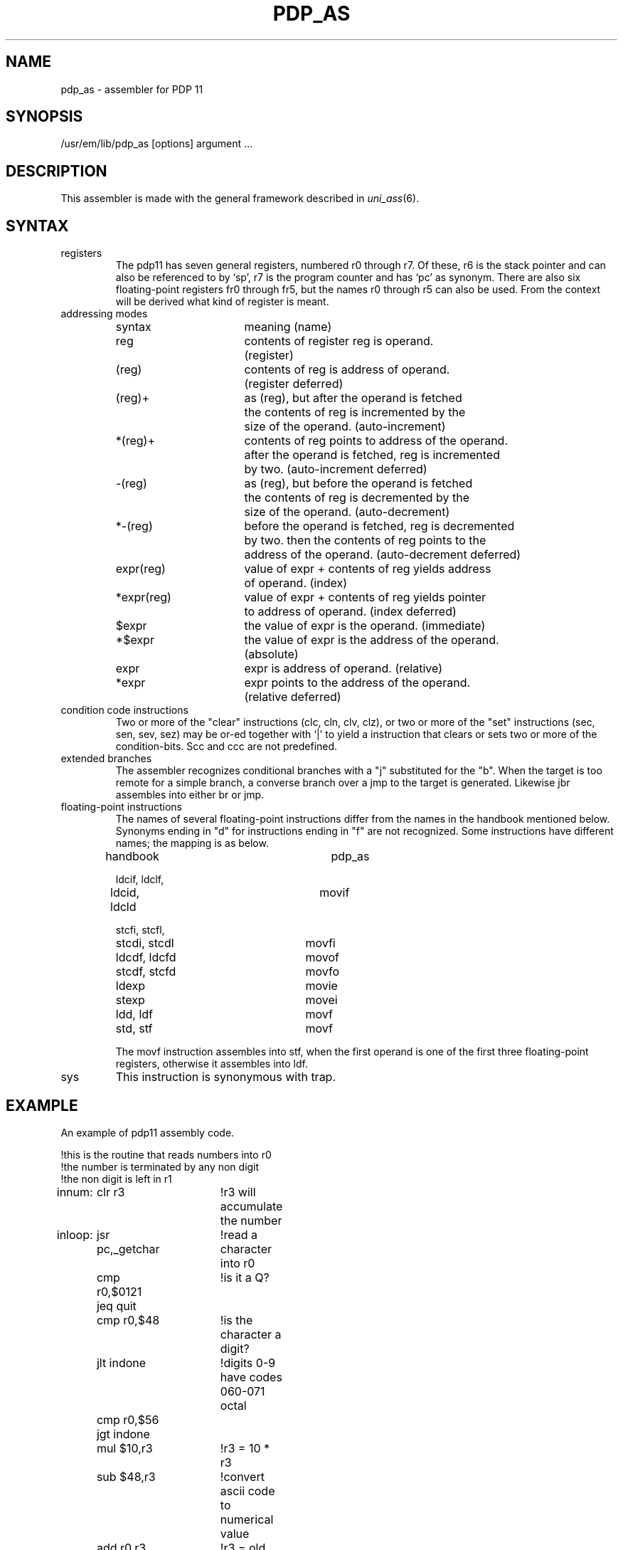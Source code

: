 \" $Header$
.TH PDP_AS 1
.ad
.SH NAME
pdp_as \- assembler for PDP 11
.SH SYNOPSIS
/usr/em/lib/pdp_as [options] argument ...
.SH DESCRIPTION
This assembler is made with the general framework
described in \fIuni_ass\fP(6).
.SH SYNTAX
.IP registers
The pdp11 has seven general registers, numbered r0 through r7. 
Of these, r6 is the stack pointer and can also be referenced to by `sp',
r7 is the program counter and has `pc' as synonym. There are also six
floating-point registers fr0 through fr5, but the names r0 through r5 can
also be used. From the context will be derived what kind of register is meant.
.IP "addressing modes"
.nf
.ta 8 16 24 32 40 48
syntax		meaning (name)

reg		contents of register reg is operand.
		(register)

(reg)		contents of reg is address of operand.
		(register deferred)

(reg)+		as (reg), but after the operand is fetched
		the contents of reg is incremented by the
		size of the operand. (auto-increment)

*(reg)+		contents of reg points to address of the operand.
		after the operand is fetched, reg is incremented
		by two. (auto-increment deferred)

-(reg)		as (reg), but before the operand is fetched
		the contents of reg is decremented by the
		size of the operand. (auto-decrement)

*-(reg)		before the operand is fetched, reg is decremented
		by two. then the contents of reg points to the
		address of the operand. (auto-decrement deferred)

expr(reg)	value of expr + contents of reg yields address
		of operand. (index)

*expr(reg)	value of expr + contents of reg yields pointer
		to address of operand. (index deferred)

$expr		the value of expr is the operand. (immediate)

*$expr		the value of expr is the address of the operand.
		(absolute)

expr		expr is address of operand. (relative)

*expr		expr points to the address of the operand.
		(relative deferred)

.fi
.IP "condition code instructions"
Two or more of the "clear" instructions (clc, cln, clv, clz), or
two or more of the "set" instructions (sec, sen, sev, sez) may be
or-ed together with `|' to yield a instruction that clears or sets two or more
of the condition-bits. Scc and ccc are not predefined.
.IP "extended branches"
The assembler recognizes conditional branches with a "j" substituted for
the "b". When the target is too remote for a simple branch, a converse branch
over a jmp to the target is generated. Likewise jbr assembles into either br
or jmp.
.IP "floating-point instructions"
The names of several floating-point instructions differ from the names
in the handbook mentioned below. Synonyms ending in "d" for instructions ending
in "f" are not recognized. Some instructions have different names; the mapping
is as below.
.nf
.ta 8 16 24 32 40 48

handbook		pdp_as

ldcif, ldclf,
ldcid, ldcld		movif

stcfi, stcfl,
stcdi, stcdl		movfi

ldcdf, ldcfd		movof

stcdf, stcfd		movfo

ldexp			movie

stexp			movei

ldd, ldf		movf

std, stf		movf

.fi
The movf instruction assembles into stf, when the first operand is one of the
first three floating-point registers, otherwise it assembles into ldf.
.IP sys
This instruction is synonymous with trap.
.SH EXAMPLE
An example of pdp11 assembly code.
.nf
.ta 8 16 24 32 40 48

!this is the routine that reads numbers into r0
!the number is terminated by any non digit
!the non digit is left in r1
innum:	clr r3		!r3 will accumulate the number
inloop:	jsr pc,_getchar	!read a character into r0
	cmp r0,$0121	!is it a Q?
	jeq quit
	cmp r0,$48	!is the character a digit? 
	jlt indone	!digits 0-9 have codes 060-071 octal
	cmp r0,$56
	jgt indone
	mul $10,r3	!r3 = 10 * r3
	sub $48,r3	!convert ascii code to numerical value
	add r0,r3	!r3 = old sum * 10 + new digi
	jbr inloop

indone:	mov r0,r1	!put the first non digit into r1
	mov r3,r0	!put the number read into r0
	rts pc		!return to caller

.fi
.SH "SEE ALSO"
uni_ass(6),
ack(1),
.br
PDP11/60 processor handbook, Digital Equipment Corporation, 1977
.SH BUGS
You cannot use *reg in place of (reg). Likewise *(reg) is not understood as
*0(reg).
